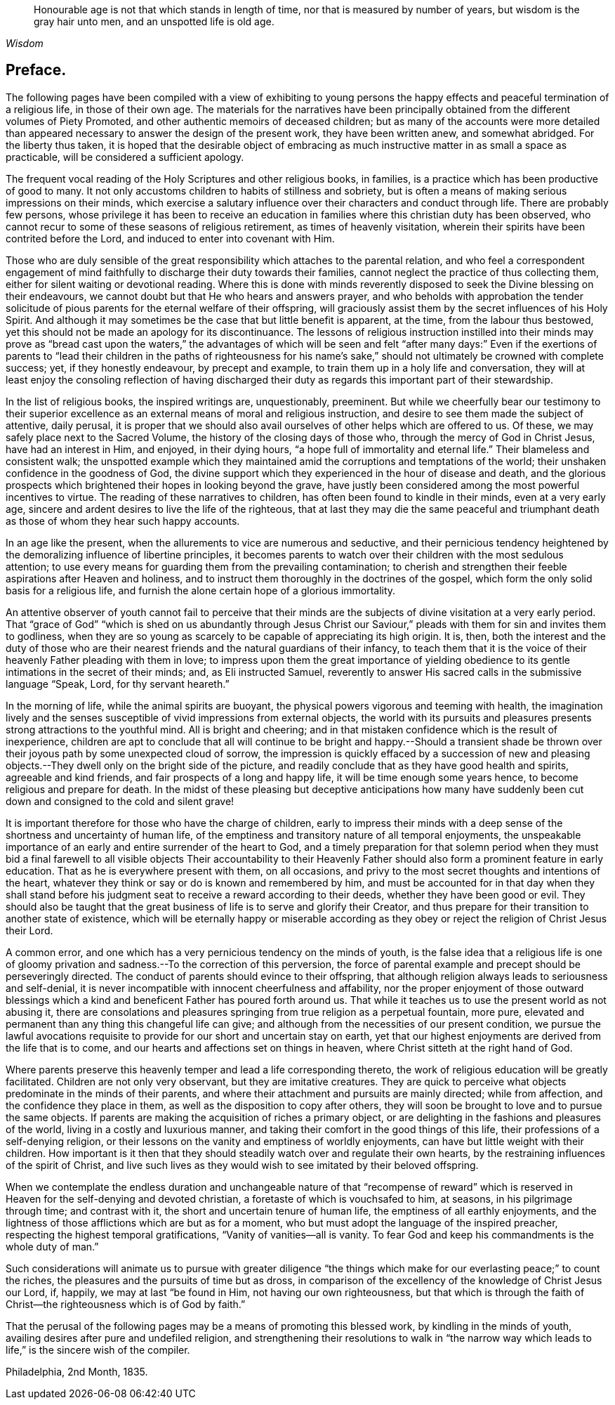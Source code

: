 [quote.epigraph, , Wisdom]
____
Honourable age is not that which stands in length of time,
nor that is measured by number of years, but wisdom is the gray hair unto men,
and an unspotted life is old age.
____

== Preface.

The following pages have been compiled with a view of exhibiting to young
persons the happy effects and peaceful termination of a religious life,
in those of their own age.
The materials for the narratives have been principally
obtained from the different volumes of Piety Promoted,
and other authentic memoirs of deceased children;
but as many of the accounts were more detailed than appeared
necessary to answer the design of the present work,
they have been written anew, and somewhat abridged.
For the liberty thus taken,
it is hoped that the desirable object of embracing as much
instructive matter in as small a space as practicable,
will be considered a sufficient apology.

The frequent vocal reading of the Holy Scriptures and other religious books, in families,
is a practice which has been productive of good to many.
It not only accustoms children to habits of stillness and sobriety,
but is often a means of making serious impressions on their minds,
which exercise a salutary influence over their characters and conduct through life.
There are probably few persons,
whose privilege it has been to receive an education
in families where this christian duty has been observed,
who cannot recur to some of these seasons of religious retirement,
as times of heavenly visitation,
wherein their spirits have been contrited before the Lord,
and induced to enter into covenant with Him.

Those who are duly sensible of the great responsibility
which attaches to the parental relation,
and who feel a correspondent engagement of mind faithfully
to discharge their duty towards their families,
cannot neglect the practice of thus collecting them,
either for silent waiting or devotional reading.
Where this is done with minds reverently disposed
to seek the Divine blessing on their endeavours,
we cannot doubt but that He who hears and answers prayer,
and who beholds with approbation the tender solicitude of
pious parents for the eternal welfare of their offspring,
will graciously assist them by the secret influences of his Holy Spirit.
And although it may sometimes be the case that but little benefit is apparent,
at the time, from the labour thus bestowed,
yet this should not be made an apology for its discontinuance.
The lessons of religious instruction instilled into their minds may prove as "`bread
cast upon the waters,`" the advantages of which will be seen and felt "`after many days:`"
Even if the exertions of parents to "`lead their children in the paths of righteousness
for his name`'s sake,`" should not ultimately be crowned with complete success;
yet, if they honestly endeavour, by precept and example,
to train them up in a holy life and conversation,
they will at least enjoy the consoling reflection of having discharged
their duty as regards this important part of their stewardship.

In the list of religious books, the inspired writings are, unquestionably, preeminent.
But while we cheerfully bear our testimony to their superior
excellence as an external means of moral and religious instruction,
and desire to see them made the subject of attentive, daily perusal,
it is proper that we should also avail ourselves of other helps which are offered to us.
Of these, we may safely place next to the Sacred Volume,
the history of the closing days of those who, through the mercy of God in Christ Jesus,
have had an interest in Him, and enjoyed, in their dying hours,
"`a hope full of immortality and eternal life.`"
Their blameless and consistent walk;
the unspotted example which they maintained amid
the corruptions and temptations of the world;
their unshaken confidence in the goodness of God,
the divine support which they experienced in the hour of disease and death,
and the glorious prospects which brightened their hopes in looking beyond the grave,
have justly been considered among the most powerful incentives to virtue.
The reading of these narratives to children,
has often been found to kindle in their minds, even at a very early age,
sincere and ardent desires to live the life of the righteous,
that at last they may die the same peaceful and triumphant
death as those of whom they hear such happy accounts.

In an age like the present, when the allurements to vice are numerous and seductive,
and their pernicious tendency heightened by the demoralizing
influence of libertine principles,
it becomes parents to watch over their children with the most sedulous attention;
to use every means for guarding them from the prevailing contamination;
to cherish and strengthen their feeble aspirations after Heaven and holiness,
and to instruct them thoroughly in the doctrines of the gospel,
which form the only solid basis for a religious life,
and furnish the alone certain hope of a glorious immortality.

An attentive observer of youth cannot fail to perceive that their
minds are the subjects of divine visitation at a very early period.
That "`grace of God`" "`which is shed on us abundantly through Jesus Christ
our Saviour,`" pleads with them for sin and invites them to godliness,
when they are so young as scarcely to be capable of appreciating its high origin.
It is, then,
both the interest and the duty of those who are their nearest
friends and the natural guardians of their infancy,
to teach them that it is the voice of their heavenly Father pleading with them in love;
to impress upon them the great importance of yielding obedience
to its gentle intimations in the secret of their minds;
and, as Eli instructed Samuel,
reverently to answer His sacred calls in the submissive language "`Speak, Lord,
for thy servant heareth.`"

In the morning of life, while the animal spirits are buoyant,
the physical powers vigorous and teeming with health,
the imagination lively and the senses susceptible
of vivid impressions from external objects,
the world with its pursuits and pleasures presents
strong attractions to the youthful mind.
All is bright and cheering;
and in that mistaken confidence which is the result of inexperience,
children are apt to conclude that all will continue to be bright and happy.--Should
a transient shade be thrown over their joyous path by some unexpected cloud of sorrow,
the impression is quickly effaced by a succession of new and pleasing
objects.--They dwell only on the bright side of the picture,
and readily conclude that as they have good health and spirits,
agreeable and kind friends, and fair prospects of a long and happy life,
it will be time enough some years hence, to become religious and prepare for death.
In the midst of these pleasing but deceptive anticipations how many have
suddenly been cut down and consigned to the cold and silent grave!

It is important therefore for those who have the charge of children,
early to impress their minds with a deep sense of
the shortness and uncertainty of human life,
of the emptiness and transitory nature of all temporal enjoyments,
the unspeakable importance of an early and entire surrender of the heart to God,
and a timely preparation for that solemn period when they must bid a final
farewell to all visible objects Their accountability to their Heavenly
Father should also form a prominent feature in early education.
That as he is everywhere present with them, on all occasions,
and privy to the most secret thoughts and intentions of the heart,
whatever they think or say or do is known and remembered by him,
and must be accounted for in that day when they shall stand before
his judgment seat to receive a reward according to their deeds,
whether they have been good or evil.
They should also be taught that the great business
of life is to serve and glorify their Creator,
and thus prepare for their transition to another state of existence,
which will be eternally happy or miserable according as they obey
or reject the religion of Christ Jesus their Lord.

A common error, and one which has a very pernicious tendency on the minds of youth,
is the false idea that a religious life is one of gloomy
privation and sadness.--To the correction of this perversion,
the force of parental example and precept should be perseveringly directed.
The conduct of parents should evince to their offspring,
that although religion always leads to seriousness and self-denial,
it is never incompatible with innocent cheerfulness and affability,
nor the proper enjoyment of those outward blessings which
a kind and beneficent Father has poured forth around us.
That while it teaches us to use the present world as not abusing it,
there are consolations and pleasures springing from true religion as a perpetual fountain,
more pure, elevated and permanent than any thing this changeful life can give;
and although from the necessities of our present condition,
we pursue the lawful avocations requisite to provide
for our short and uncertain stay on earth,
yet that our highest enjoyments are derived from the life that is to come,
and our hearts and affections set on things in heaven,
where Christ sitteth at the right hand of God.

Where parents preserve this heavenly temper and lead a life corresponding thereto,
the work of religious education will be greatly facilitated.
Children are not only very observant, but they are imitative creatures.
They are quick to perceive what objects predominate in the minds of their parents,
and where their attachment and pursuits are mainly directed; while from affection,
and the confidence they place in them, as well as the disposition to copy after others,
they will soon be brought to love and to pursue the same objects.
If parents are making the acquisition of riches a primary object,
or are delighting in the fashions and pleasures of the world,
living in a costly and luxurious manner,
and taking their comfort in the good things of this life,
their professions of a self-denying religion,
or their lessons on the vanity and emptiness of worldly enjoyments,
can have but little weight with their children.
How important is it then that they should steadily
watch over and regulate their own hearts,
by the restraining influences of the spirit of Christ,
and live such lives as they would wish to see imitated by their beloved offspring.

When we contemplate the endless duration and unchangeable nature of that "`recompense
of reward`" which is reserved in Heaven for the self-denying and devoted christian,
a foretaste of which is vouchsafed to him, at seasons, in his pilgrimage through time;
and contrast with it, the short and uncertain tenure of human life,
the emptiness of all earthly enjoyments,
and the lightness of those afflictions which are but as for a moment,
who but must adopt the language of the inspired preacher,
respecting the highest temporal gratifications, "`Vanity of vanities--all is vanity.
To fear God and keep his commandments is the whole duty of man.`"

Such considerations will animate us to pursue with greater diligence "`the
things which make for our everlasting peace;`" to count the riches,
the pleasures and the pursuits of time but as dross,
in comparison of the excellency of the knowledge of Christ Jesus our Lord, if, happily,
we may at last "`be found in Him, not having our own righteousness,
but that which is through the faith of Christ--the
righteousness which is of God by faith.`"

That the perusal of the following pages may be a means of promoting this blessed work,
by kindling in the minds of youth, availing desires after pure and undefiled religion,
and strengthening their resolutions to walk in "`the narrow way
which leads to life,`" is the sincere wish of the compiler.

[.signed-section-context-close]
Philadelphia, 2nd Month, 1835.
